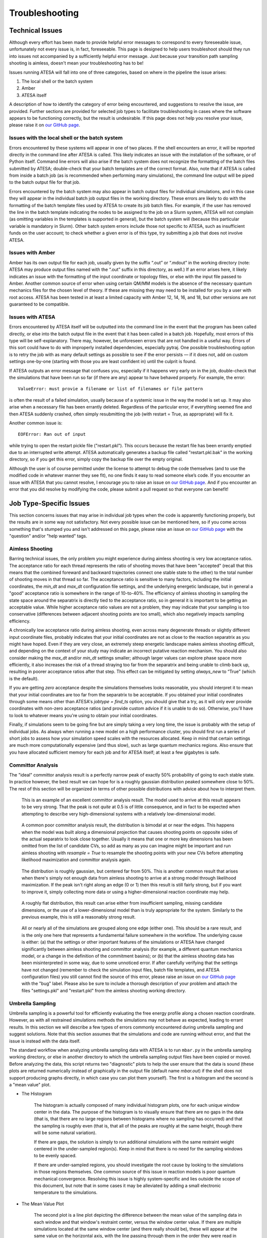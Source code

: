 .. _Troubleshooting:

Troubleshooting
===============

Technical Issues
----------------

Although every effort has been made to provide helpful error messages to correspond to every foreseeable issue, unfortunately not every issue is, in fact, foreseeable. This page is designed to help users troubleshoot should they run into issues not accompanied by a sufficiently helpful error message. Just because your transition path sampling shooting is aimless, doesn't mean your troubleshooting has to be!

Issues running ATESA will fall into one of three categories, based on where in the pipeline the issue arises:

#. The local shell or the batch system

#. Amber

#. ATESA itself

A description of how to identify the category of error being encountered, and suggestions to resolve the issue, are provided. Further sections are provided for selected job types to facilitate troubleshooting in cases where the software appears to be functioning correctly, but the result is undesirable. If this page does not help you resolve your issue, please raise it on `our GitHub page <https://github.com/team-mayes/atesa>`_.

Issues with the local shell or the batch system
~~~~~~~~~~~~~~~~~~~~~~~~~~~~~~~~~~~~~~~~~~~~~~~

Errors encountered by these systems will appear in one of two places. If the shell encounters an error, it will be reported directly in the command line after ATESA is called. This likely indicates an issue with the installation of the software, or of Python itself. Command line errors will also arise if the batch system does not recognize the formatting of the batch files submitted by ATESA; double-check that your batch templates are of the correct format. Also, note that if ATESA is called from inside a batch job (as is recommended when performing many simulations), the command line output will be piped to the batch output file for that job.

Errors encountered by the batch system may also appear in batch output files for individual simulations, and in this case they will appear in the individual batch job output files in the working directory. These errors are likely to do with the formatting of the batch template files used by ATESA to create its job batch files. For example, if the user has removed the line in the batch template indicating the nodes to be assigned to the job on a Slurm system, ATESA will not complain (as omitting variables in the templates is supported in general), but the batch system will (because this particular variable is mandatory in Slurm). Other batch system errors include those not specific to ATESA, such as insufficient funds on the user account; to check whether a given error is of this type, try submitting a job that does not involve ATESA.

Issues with Amber
~~~~~~~~~~~~~~~~~

Amber has its own output file for each job, usually given by the suffix “.out”  or “.mdout” in the working directory (note: ATESA may produce output files named with the “.out” suffix in this directory, as well.) If an error arises here, it likely indicates an issue with the formatting of the input coordinate or topology files, or else with the input file passed to Amber. Another common source of error when using certain QM/MM models is the absence of the necessary quantum mechanics files for the chosen level of theory. If these are missing they may need to be installed for you by a user with root access. ATESA has been tested in at least a limited capacity with Amber 12, 14, 16, and 18, but other versions are not guaranteed to be compatible.

Issues with ATESA
~~~~~~~~~~~~~~~~~

Errors encountered by ATESA itself will be outputted into the command line in the event that the program has been called directly, or else into the batch output file in the event that it has been called in a batch job. Hopefully, most errors of this type will be self-explanatory. There may, however, be unforeseen errors that are not handled in a useful way. Errors of this sort could have to do with improperly installed dependencies, especially pytraj. One possible troubleshooting option is to retry the job with as many default settings as possible to see if the error persists — if it does not, add on custom settings one-by-one (starting with those you are least confident in) until the culprit is found.

If ATESA outputs an error message that confuses you, especially if it happens very early on in the job, double-check that the simulations that have been run so far (if there are any) appear to have behaved properly. For example, the error::

	ValueError: must provie a filename or list of filenames or file pattern
	
is often the result of a failed simulation, usually because of a systemic issue in the way the model is set up. It may also arise when a necessary file has been errantly deleted. Regardless of the particular error, if everything seemed fine and then ATESA suddenly crashed, often simply resubmitting the job (with restart = True, as appropriate) will fix it.

Another common issue is::

	EOFError: Ran out of input
	
while trying to open the restart pickle file ("restart.pkl"). This occurs because the restart file has been errantly emptied due to an interrupted write attempt. ATESA automatically generates a backup file called "restart.pkl.bak" in the working directory, so if you get this error, simply copy the backup file over the empty original.

Although the user is of course permitted under the license to attempt to debug the code themselves (and to use the modified code in whatever manner they see fit), no one finds it easy to read someone else’s code. If you encounter an issue with ATESA that you cannot resolve, I encourage you to raise an issue on `our GitHub page <https://github.com/team-mayes/atesa>`_. And if you encounter an error that you did resolve by modifying the code, please submit a pull request so that everyone can benefit!

Job Type-Specific Issues
------------------------

This section concerns issues that may arise in individual job types when the code is apparently functioning properly, but the results are in some way not satisfactory. Not every possible issue can be mentioned here, so if you come across something that's stumped you and isn't addressed on this page, please raise an issue on `our GitHub page <https://github.com/team-mayes/atesa>`_ with the "question" and/or "help wanted" tags.

Aimless Shooting
~~~~~~~~~~~~~~~~

Barring technical issues, the only problem you might experience during aimless shooting is very low acceptance ratios. The acceptance ratio for each thread represents the ratio of  shooting moves that have been "accepted" (recall that this means that the combined foreward and backward trajectories connect one stable state to the other) to the total number of shooting moves in that thread so far. The acceptance ratio is sensitive to many factors, including the initial coordinates, the *min_dt* and *max_dt* configuration file settings, and the underlying energetic landscape, but in general a "good" acceptance ratio is somewhere in the range of 10-to-40%. The efficiency of aimless shooting in sampling the state space around the separatrix is directly tied to the acceptance ratio, so in general it is important to be getting an acceptable value. While higher acceptance ratio values are not a problem, they may indicate that your sampling is too conservative (differences between adjacent shooting points are too small), which also negatively impacts sampling efficiency.

A chronically low acceptance ratio during aimless shooting, even across many degenerate threads or slightly different input coordinate files, probably indicates that your initial coordinates are not as close to the reaction separatrix as you might have hoped. Even if they are very close, an extremely steep energetic landscape makes aimless shooting difficult, and depending on the context of your study may indicate an incorrect putative reaction mechanism. You should also consider making the *max_dt* and/or *min_dt* settings smaller; although larger values can explore phase space more efficiently, it also increases the risk of a thread straying too far from the separatrix and being unable to climb back up, resulting in poorer acceptance ratios after that step. This effect can be mitigated by setting *always_new* to “True” (which is the default). 

If you are getting *zero* acceptance despite the simulations themselves looks reasonable, you should interpret it to mean that your initial coordinates are too far from the separatrix to be acceptable. If you obtained your initial coordinates through some means other than ATESA's *jobtype = find_ts* option, you should give that a try, as it will only ever provide coordinates with non-zero acceptance ratios (and provide custom advice if it is unable to do so). Otherwise, you'll have to look to whatever means you're using to obtain your initial coordinates.

Finally, if simulations seem to be going fine but are simply taking a very long time, the issue is probably with the setup of individual jobs. As always when running a new model on a high performance cluster, you should first run a series of short jobs to assess how your simulation speed scales with the resources allocated. Keep in mind that certain settings are much more computationally expensive (and thus slow), such as large quantum mechanics regions. Also ensure that you have allocated sufficient memory for each job and for ATESA itself; at least a few gigabytes is safe.

Committor Analysis
~~~~~~~~~~~~~~~~~~

The "ideal" committor analysis result is a perfectly narrow peak of exactly 50% probability of going to each stable state. In practice however, the best result we can hope for is a roughly gaussian distribution peaked somewhere close to 50%. The rest of this section will be organized in terms of other possible distributions with advice about how to interpret them.

	.. figure:: _images/comana_good.png
	
	This is an example of an excellent committor analysis result. The model used to arrive at this result appears to be very strong. That the peak is not *quite* at 0.5 is of little consequence, and in fact to be expected when attempting to describe very high-dimensional systems with a relatively low-dimensional model.
	
	.. figure:: _images/comana_bimodal.png
	
	A common poor committor analysis result, the distribution is bimodal at or near the edges. This happens when the model was built along a dimensional projection that causes shooting points on opposite sides of the actual separatrix to look close together. Usually it means that one or more key dimensions has been omitted from the list of candidate CVs, so add as many as you can imagine might be important and run aimless shooting with *resample = True* to resample the shooting points with your new CVs before attempting likelihood maximization and committor analysis again.
	
	.. figure:: _images/comana_offcenter.png
		
	The distribution is roughly gaussian, but centered far from 50%. This is another common result that arises when there's simply not enough data from aimless shooting to arrive at a strong model through likelihood maximization. If the peak isn't right along an edge (0 or 1) then this result is still fairly strong, but if you want to improve it, simply collecting more data or using a higher-dimensional reaction coordinate may help.
	
	.. figure:: _images/comana_flat.png
	
	A roughly flat distribution, this result can arise either from insufficient sampling, missing candidate dimensions, or the use of a lower-dimensional model than is truly appropriate for the system. Similarly to the previous example, this is still a reasonably strong result.
	
	.. figure:: _images/comana_edge_only.png
	
	All or nearly all of the simulations are grouped along one edge (either one). This should be a rare result, and is the only one here that represents a fundamental failure somewhere in the workflow. The underlying cause is either: (a) that the settings or other important features of the simulations or ATESA have changed significantly between aimless shooting and committor analysis (for example, a different quantum mechanics model, or a change in the definition of the commitment basins); or (b) that the aimless shooting data has been misinterpreted in some way, due to some unnoticed error. If after carefully verifying that the settings have not changed (remember to check the simulation input files, batch file templates, and ATESA configuration files) you still cannot find the source of this error, please raise an issue on `our GitHub page <https://github.com/team-mayes/atesa>`_ with the "bug" label. Please also be sure to include a thorough description of your problem and attach the files "settings.pkl" and "restart.pkl" from the aimless shooting working directory.

.. _UmbrellaSamplingTroubleshooting

Umbrella Sampling
~~~~~~~~~~~~~~~~~

Umbrella sampling is a powerful tool for efficiently evaluating the free energy profile along a chosen reaction coordinate. However, as with all restrained simulations methods the simulations may not behave as expected, leading to errant results. In this section we will describe a few types of errors commonly encountered during umbrella sampling and suggest solutions. Note that this section assumes that the simulations and code are running without error, and that the issue is instead with the data itself.

The standard workflow when analyzing umbrella sampling data with ATESA is to run ``mbar.py`` in the umbrella sampling working directory, or else in another directory to which the umbrella sampling output files have been copied or moved. Before analyzing the data, this script returns two "diagnostic" plots to help the user ensure that the data is sound (these plots are returned numerically instead of graphically in the output file (default name *mbar.out*) if the shell does not support producing graphs directly, in which case you can plot them yourself). The first is a histogram and the second is a "mean value" plot.

* The Histogram

	The histogram is actually composed of many individual histogram plots, one for each unique window center in the data. The purpose of the histogram is to visually ensure that there are no gaps in the data (that is, that there are no large regions between histograms where no sampling has occurred) and that the sampling is roughly even (that is, that all of the peaks are roughly at the same height, though there will be some natural variation).
	
	If there are gaps, the solution is simply to run additional simulations with the same restraint weight centered in the under-sampled region(s). Keep in mind that there is no need for the sampling windows to be evenly spaced.
	
	If there are under-sampled regions, you should investigate the root cause by looking to the simulations in those regions themselves. One common source of this issue in reaction models is poor quantum mechanical convergence. Resolving this issue is highly system-specific and lies outside the scope of this document, but note that in some cases it may be alleviated by adding a small electronic temperature to the simulations.
	
* The Mean Value Plot

	The second plot is a line plot depicting the difference between the mean value of the sampling data in each window and that window's restraint center, versus the window center value. If there are multiple simulations located at the same window center (and there really should be), these will appear at the same value on the horizontal axis, with the line passing through them in the order they were read in (that is, arbitrarily).
	
	The ideal mean value plot should be a smooth sinusoid passing through the value of zero on the vertical axis at three points: near the leftward extreme, near the middle, and near the rightward extreme. These correspond to the regions of the free energy profile with zero slope at one stable state, the transition state, and the other stable state, respectively. If either of the extrema do not pass through zero, further umbrella sampling windows should be added on the corresponding end until zero (and ideally, a little bit beyond) is reached.
	
	The other issue visible on this plot is unsmoothness, which itself takes two forms: within a single window, and between windows. Unsmoothness between windows (visualized as an apparent discontinuity between adjacent points on the plot) indicates a sudden change in the free energy at that point that has not been sufficiently resolved. This can be solved by adding additional sampling windows between the discontinuous windows.
	
	Unsmoothness within a single window manifests as a wide range of mean values located at a single value on the horizontal axis and is caused by sampling of significantly different regions of state space with similar reaction coordinate values. Depending on the underlying cause of this issue, it may be solvable using ATESA's pathway-restrained umbrella sampling feature (see the us_pathway_restraints_file config file option in the :ref:`UmbrellaSamplingSettings` section for implementation details). It can also be improved in many cases by using a higher-dimensional reaction coordinate, especially if any further dimensions are largely orthogonal to those already included.
	
	.. figure:: _images/pathway_restrained.png

	An example of the sort of error that can necessitate pathway-restrained umbrella sampling. (a) Two energetically distinct structures with identical reaction coordinate values for the example system (see :ref:`ExampleStudy`). This is the sort of error that causes unsmoothness within a single window. (b) Examples of mean value plots and (inset) resulting free energy profiles with theoretical transition state energy in orange. The mean value plot on the left is unsmooth, but application of pathway restraints results in the much-improved plot on the right.
